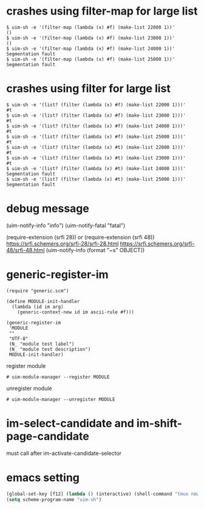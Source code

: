 
* crashes using filter-map for large list

#+BEGIN_SRC
$ uim-sh -e '(filter-map (lambda (x) #f) (make-list 22000 1))'
()
$ uim-sh -e '(filter-map (lambda (x) #f) (make-list 23000 1))'
()
$ uim-sh -e '(filter-map (lambda (x) #f) (make-list 24000 1))'
Segmentation fault
$ uim-sh -e '(filter-map (lambda (x) #f) (make-list 25000 1))'
Segmentation fault
#+END_SRC

* crashes using filter for large list

#+BEGIN_SRC
$ uim-sh -e '(list? (filter (lambda (x) #f) (make-list 22000 1)))'
#t
$ uim-sh -e '(list? (filter (lambda (x) #f) (make-list 23000 1)))'
#t
$ uim-sh -e '(list? (filter (lambda (x) #f) (make-list 24000 1)))'
#t
$ uim-sh -e '(list? (filter (lambda (x) #f) (make-list 25000 1)))'
#t
$ uim-sh -e '(list? (filter (lambda (x) #t) (make-list 22000 1)))'
#t
$ uim-sh -e '(list? (filter (lambda (x) #t) (make-list 23000 1)))'
#t
$ uim-sh -e '(list? (filter (lambda (x) #t) (make-list 24000 1)))'
Segmentation fault
$ uim-sh -e '(list? (filter (lambda (x) #t) (make-list 25000 1)))'
Segmentation fault
#+END_SRC

* debug message

(uim-notify-info "info")
(uim-notify-fatal "fatal")

(require-extension (srfi 28)) or (require-extension (srfi 48))
https://srfi.schemers.org/srfi-28/srfi-28.html
https://srfi.schemers.org/srfi-48/srfi-48.html
(uim-notify-info (format "~s" OBJECT))

* generic-register-im

#+BEGIN_SRC
(require "generic.scm")

(define MODULE-init-handler
  (lambda (id im arg)
    (generic-context-new id im ascii-rule #f)))

(generic-register-im
 'MODULE
 ""
 "UTF-8"
 (N_ "module test label")
 (N_ "module test description")
 MODULE-init-handler)
#+END_SRC


register module

#+BEGIN_SRC
# uim-module-manager --register MODULE
#+END_SRC

unregister module

#+BEGIN_SRC
# uim-module-manager --unregister MODULE
#+END_SRC

* im-select-candidate and im-shift-page-candidate

must call after im-activate-candidate-selector

* emacs setting

#+BEGIN_SRC emacs-lisp
(global-set-key [f12] (lambda () (interactive) (shell-command "tmux neww uim-fep -u test0003")))
(setq scheme-program-name "uim-sh")
#+END_SRC
